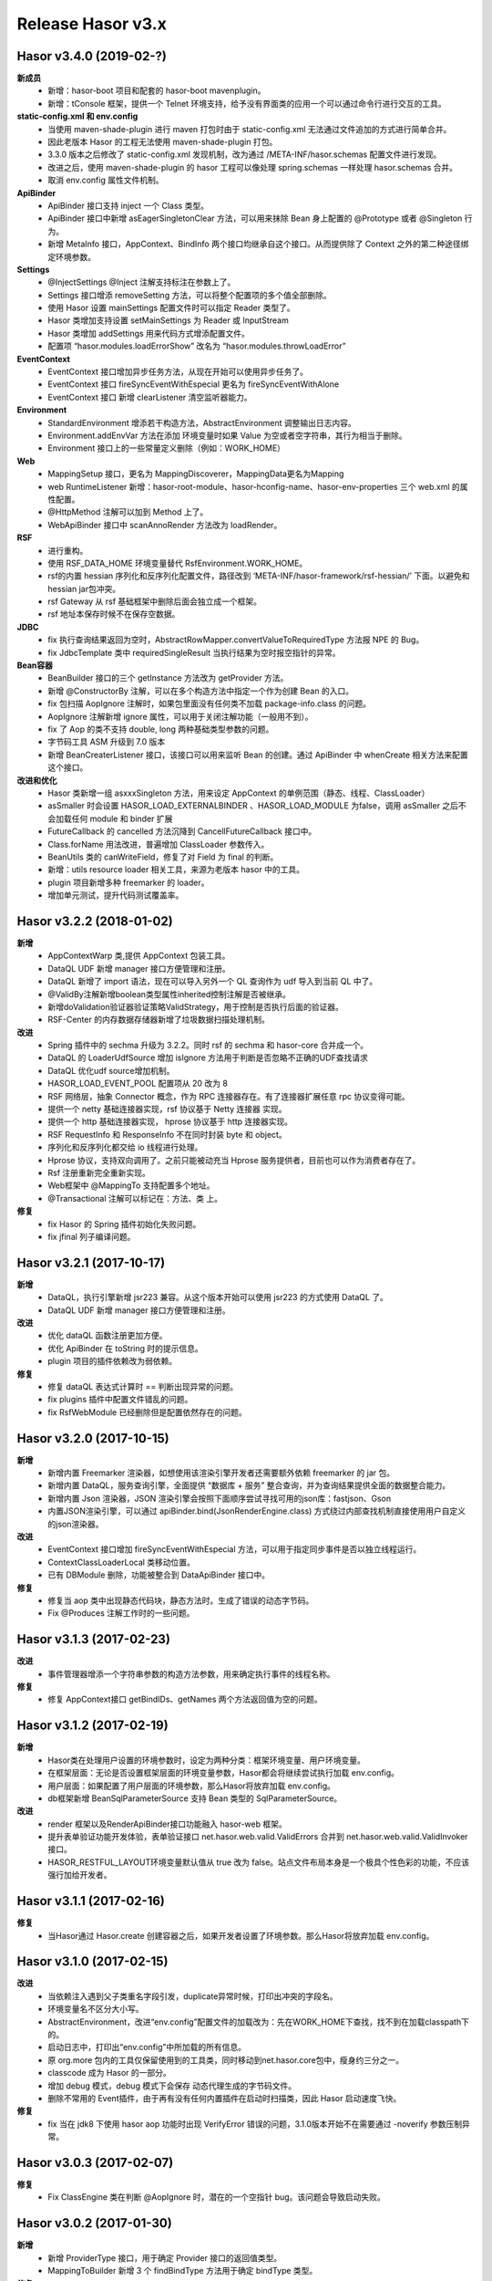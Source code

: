 ﻿--------------------
Release Hasor v3.x
--------------------

Hasor v3.4.0 (2019-02-?)
------------------------------------
**新成员**
    - 新增：hasor-boot 项目和配套的 hasor-boot mavenplugin。
    - 新增：tConsole 框架，提供一个 Telnet 环境支持，给予没有界面类的应用一个可以通过命令行进行交互的工具。
**static-config.xml 和 env.config**
    - 当使用 maven-shade-plugin 进行 maven 打包时由于 static-config.xml 无法通过文件追加的方式进行简单合并。
    - 因此老版本 Hasor 的工程无法使用 maven-shade-plugin 打包。
    - 3.3.0 版本之后修改了 static-config.xml 发现机制，改为通过 /META-INF/hasor.schemas 配置文件进行发现。
    - 改进之后，使用 maven-shade-plugin 的 hasor 工程可以像处理 spring.schemas 一样处理 hasor.schemas 合并。
    - 取消 env.config 属性文件机制。
**ApiBinder**
    - ApiBinder 接口支持 inject 一个 Class 类型。
    - ApiBinder 接口中新增 asEagerSingletonClear 方法，可以用来抹除 Bean 身上配置的 @Prototype 或者 @Singleton 行为。
    - 新增 MetaInfo 接口，AppContext、BindInfo 两个接口均继承自这个接口。从而提供除了 Context 之外的第二种途径绑定环境参数。
**Settings**
    - @InjectSettings @Inject 注解支持标注在参数上了。
    - Settings 接口增添 removeSetting 方法，可以将整个配置项的多个值全部删除。
    - 使用 Hasor 设置 mainSettings 配置文件时可以指定 Reader 类型了。
    - Hasor 类增加支持设置 setMainSettings 为 Reader 或 InputStream
    - Hasor 类增加 addSettings 用来代码方式增添配置文件。
    - 配置项 “hasor.modules.loadErrorShow” 改名为 “hasor.modules.throwLoadError”
**EventContext**
    - EventContext 接口增加异步任务方法，从现在开始可以使用异步任务了。
    - EventContext 接口 fireSyncEventWithEspecial 更名为 fireSyncEventWithAlone
    - EventContext 接口 新增 clearListener 清空监听器能力。
**Environment**
    - StandardEnvironment 增添若干构造方法，AbstractEnvironment 调整输出日志内容。
    - Environment.addEnvVar 方法在添加 环境变量时如果 Value 为空或者空字符串，其行为相当于删除。
    - Environment 接口上的一些常量定义删除（例如：WORK_HOME）
**Web**
    - MappingSetup 接口，更名为 MappingDiscoverer，MappingData更名为Mapping
    - web RuntimeListener 新增：hasor-root-module、hasor-hconfig-name、hasor-env-properties 三个 web.xml 的属性配置。
    - @HttpMethod 注解可以加到 Method 上了。
    - WebApiBinder 接口中 scanAnnoRender 方法改为 loadRender。
**RSF**
    - 进行重构。
    - 使用 RSF_DATA_HOME 环境变量替代 RsfEnvironment.WORK_HOME。
    - rsf的内置 hessian 序列化和反序列化配置文件，路径改到 ‘META-INF/hasor-framework/rsf-hessian/’ 下面。以避免和 hessian jar包冲突。
    - rsf Gateway 从 rsf 基础框架中删除后面会独立成一个框架。
    - rsf 地址本保存时候不在保存空数据。
**JDBC**
    - fix 执行查询结果返回为空时，AbstractRowMapper.convertValueToRequiredType 方法报 NPE 的 Bug。
    - fix JdbcTemplate 类中 requiredSingleResult 当执行结果为空时报空指针的异常。
**Bean容器**
    - BeanBuilder 接口的三个 getInstance 方法改为 getProvider 方法。
    - 新增 @ConstructorBy 注解，可以在多个构造方法中指定一个作为创建 Bean 的入口。
    - fix 包扫描 AopIgnore 注解时，如果包里面没有任何类不加载 package-info.class 的问题。
    - AopIgnore 注解新增 ignore 属性，可以用于关闭注解功能（一般用不到）。
    - fix 了 Aop 的类不支持 double, long 两种基础类型参数的问题。
    - 字节码工具 ASM 升级到 7.0 版本
    - 新增 BeanCreaterListener 接口，该接口可以用来监听 Bean 的创建。通过 ApiBinder 中 whenCreate 相关方法来配置这个接口。
**改进和优化**
    - Hasor 类新增一组 asxxxSingleton 方法，用来设定 AppContext 的单例范围（静态、线程、ClassLoader）
    - asSmaller 时会设置 HASOR_LOAD_EXTERNALBINDER 、HASOR_LOAD_MODULE 为false，调用 asSmaller 之后不会加载任何 module 和 binder 扩展
    - FutureCallback 的 cancelled 方法沉降到 CancellFutureCallback 接口中。
    - Class.forName 用法改进，普遍增加 ClassLoader 参数传入。
    - BeanUtils 类的 canWriteField，修复了对 Field 为 final 的判断。
    - 新增：utils resource loader 相关工具，来源为老版本 hasor 中的工具。
    - plugin 项目新增多种 freemarker 的 loader。
    - 增加单元测试，提升代码测试覆盖率。


Hasor v3.2.2 (2018-01-02)
------------------------------------
**新增**
    - AppContextWarp 类,提供 AppContext 包装工具。
    - DataQL UDF 新增 manager 接口方便管理和注册。
    - DataQL 新增了 import 语法，现在可以导入另外一个 QL 查询作为 udf 导入到当前 QL 中了。
    - @ValidBy注解新增boolean类型属性inherited控制注解是否被继承。
    - 新增doValidation验证器验证策略ValidStrategy，用于控制是否执行后面的验证器。
    - RSF-Center 的内存数据存储器新增了垃圾数据扫描处理机制。
**改进**
    - Spring 插件中的 sechma 升级为 3.2.2。同时 rsf 的 sechma 和 hasor-core 合并成一个。
    - DataQL 的 LoaderUdfSource 增加 isIgnore 方法用于判断是否忽略不正确的UDF查找请求
    - DataQL 优化udf source增加机制。
    - HASOR_LOAD_EVENT_POOL 配置项从 20 改为 8
    - RSF 网络层，抽象 Connector 概念，作为 RPC 连接器存在。有了连接器扩展任意 rpc 协议变得可能。
    - 提供一个 netty 基础连接器实现，rsf 协议基于 Netty 连接器 实现。
    - 提供一个 http 基础连接器实现， hprose 协议基于 http 连接器实现。
    - RSF RequestInfo 和 ResponseInfo 不在同时封装 byte 和 object。
    - 序列化和反序列化都交给 io 线程进行处理。
    - Hprose 协议，支持双向调用了。之前只能被动充当 Hprose 服务提供者，目前也可以作为消费者存在了。
    - Rsf 注册重新完全重新实现。
    - Web框架中 @MappingTo 支持配置多个地址。
    - @Transactional 注解可以标记在：方法、类 上。
**修复**
    - fix Hasor 的 Spring 插件初始化失败问题。
    - fix jfinal 列子编译问题。


Hasor v3.2.1 (2017-10-17)
------------------------------------
**新增**
    - DataQL，执行引擎新增 jsr223 兼容。从这个版本开始可以使用 jsr223 的方式使用 DataQL 了。
    - DataQL UDF 新增 manager 接口方便管理和注册。
**改进**
    - 优化 dataQL 函数注册更加方便。
    - 优化 ApiBinder 在 toString 时的提示信息。
    - plugin 项目的插件依赖改为弱依赖。
**修复**
    - 修复 dataQL 表达式计算时 == 判断出现异常的问题。
    - fix plugins 插件中配置文件错乱的问题。
    - fix RsfWebModule 已经删除但是配置依然存在的问题。


Hasor v3.2.0 (2017-10-15)
------------------------------------
**新增**
    - 新增内置 Freemarker 渲染器，如想使用该渲染引擎开发者还需要额外依赖 freemarker 的 jar 包。
    - 新增内置 DataQL，服务查询引擎，全面提供 “数据库 + 服务” 整合查询，并为查询结果提供全面的数据整合能力。
    - 新增内置 Json 渲染器，JSON 渲染引擎会按照下面顺序尝试寻找可用的json库：fastjson、Gson
    - 内置JSON渲染引擎，可以通过 apiBinder.bind(JsonRenderEngine.class) 方式绕过内部查找机制直接使用用户自定义的json渲染器。
**改进**
    - EventContext 接口增加 fireSyncEventWithEspecial 方法，可以用于指定同步事件是否以独立线程运行。
    - ContextClassLoaderLocal 类移动位置。
    - 已有 DBModule 删除，功能被整合到 DataApiBinder 接口中。
**修复**
    - 修复当 aop 类中出现静态代码块，静态方法时。生成了错误的动态字节码。
    - Fix @Produces 注解工作时的一些问题。


Hasor v3.1.3 (2017-02-23)
------------------------------------
**改进**
    - 事件管理器增添一个字符串参数的构造方法参数，用来确定执行事件的线程名称。
**修复**
    - 修复 AppContext接口 getBindIDs、getNames 两个方法返回值为空的问题。


Hasor v3.1.2 (2017-02-19)
------------------------------------
**新增**
    - Hasor类在处理用户设置的环境参数时，设定为两种分类：框架环境变量、用户环境变量。
    - 在框架层面：无论是否设置框架层面的环境变量参数，Hasor都会将继续尝试执行加载 env.config。
    - 用户层面：如果配置了用户层面的环境参数，那么Hasor将放弃加载 env.config。
    - db框架新增 BeanSqlParameterSource 支持 Bean 类型的 SqlParameterSource。
**改进**
    - render 框架以及RenderApiBinder接口功能融入 hasor-web 框架。
    - 提升表单验证功能开发体验，表单验证接口 net.hasor.web.valid.ValidErrors 合并到 net.hasor.web.valid.ValidInvoker 接口。
    - HASOR_RESTFUL_LAYOUT环境变量默认值从 true 改为 false。站点文件布局本身是一个极具个性色彩的功能，不应该强行加给开发者。


Hasor v3.1.1 (2017-02-16)
------------------------------------
**修复**
    - 当Hasor通过 Hasor.create 创建容器之后，如果开发者设置了环境参数。那么Hasor将放弃加载 env.config。


Hasor v3.1.0 (2017-02-15)
------------------------------------
**改进**
    - 当依赖注入遇到父子类重名字段引发，duplicate异常时候，打印出冲突的字段名。
    - 环境变量名不区分大小写。
    - AbstractEnvironment，改进“env.config”配置文件的加载改为：先在WORK_HOME下查找，找不到在加载classpath下的。
    - 启动日志中，打印出“env.config”中所加载的所有信息。
    - 原 org.more 包内的工具仅保留使用到的工具类，同时移动到net.hasor.core包中，瘦身约三分之一。
    - classcode 成为 Hasor 的一部分。
    - 增加 debug 模式，debug 模式下会保存 动态代理生成的字节码文件。
    - 删除不常用的 Event插件，由于再有没有任何内置插件在启动时扫描类，因此 Hasor 启动速度飞快。
**修复**
    - fix 当在 jdk8 下使用 hasor aop 功能时出现 VerifyError 错误的问题，3.1.0版本开始不在需要通过 -noverify 参数压制异常。


Hasor v3.0.3 (2017-02-07)
------------------------------------
**修复**
    - Fix ClassEngine 类在判断 @AopIgnore 时，潜在的一个空指针 bug。该问题会导致启动失败。


Hasor v3.0.2 (2017-01-30)
------------------------------------
**新增**
    - 新增 ProviderType 接口，用于确定 Provider 接口的返回值类型。
    - MappingToBuilder 新增 3 个 findBindType 方法用于确定 bindType 类型。
**修复**
    - Fix RuntimeFilter入口类，当没有配置 request/ressponse 编码时引发的异常。


Hasor v3.0.1 (2017-01-29)
------------------------------------
**修复**
    - Fix DefaultXmlNode在执行配置替换时，属性没有被替换的问题。
**改进**
    - 删除了 LogUtils 小工具。


Hasor v3.0.0 (2017-01-12)
------------------------------------
**新增**
    - 新增 ApiBinder 扩展机制。开发者可以通过 net.hasor.core.binder.ApiBinderCreater 接口可以自定义 ApiBinder。
    - WebApiBinder 新增可以设置(请求/响应)编码方法。
    - 通过 ContainerCreater 可以扩展 Hasor 的上帝类了。
    - 新增 @AopIgnore 注解，用于忽略Hasor的Aop动态代理功能。当标记到包上时表示整个包都忽略动态代理。该功能可以有效的防止泛滥的全局Aop。
    - 新增 ApiBinder 接口新增 tryCase 方法用于将 ApiBinder 转换为支持的另外一种接口。
    - 新增 InvokerFilter 接口，该接口功能等同于 Filter。
    - 新增 Invoker 接口取代之前的 RenderData 接口，同时 Invoker 可以像 ApiBinder 一样支持扩展。
    - 新增 MappingSetup 接口，当发现一个控制器时会通过该接口通知给开发者。
    - 新增 WebPlugin 接口，用来扩展过滤器链的开始调用，和调用结束。
**改进**
    - 受益于 ApiBinder 扩展机制，WebEnvironment、WebAppContext、WebHasor 都不在需要。
    - Web 框架通过 ApiBinder扩展机制融入 AppContext，不在需要 AppContext 的定制化。
    - restful 框架和 web 框架。在功能不变的前提下全面融合，代码重构接近90%。
    - 2.4.4版本中添加的 web-fragment 特性不在支持，原因很容易引起重复配置。
**修复**
    - Fix HasorUnitRunner 在 JUnit 4.12 版本上 computeTestMethods 方法出现异常的问题。
